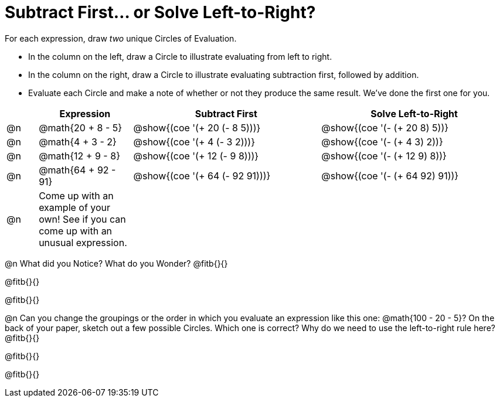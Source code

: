 = Subtract First... or Solve Left-to-Right?

++++
<style>
div.circleevalsexp { width: auto; }
</style>
++++


For each expression, draw _two_ unique Circles of Evaluation.

- In the column on the left, draw a Circle to illustrate evaluating from left to right.
- In the column on the right, draw a Circle to illustrate evaluating subtraction first, followed by addition.
- Evaluate each Circle and make a note of whether or not they produce the same result.
We've done the first one for you.

[.FillVerticalSpace,cols="^.^1a,^.^3a,^.^6a,^.^6a", stripes="none", options="header"]
|===
|	 | Expression | Subtract First | Solve Left-to-Right

| @n
| @math{20 + 8 - 5}
| @show{(coe '(+ 20 (- 8 5)))}
| @show{(coe '(- (+ 20 8) 5))}


| @n
| @math{4 + 3 - 2}
| @show{(coe '(+ 4 (- 3 2)))}
| @show{(coe '(- (+ 4 3) 2))}

| @n
| @math{12 + 9 - 8}
| @show{(coe '(+ 12 (- 9 8)))}
| @show{(coe '(- (+ 12 9) 8))}

| @n
| @math{64 + 92 - 91}
| @show{(coe '(+ 64 (- 92 91)))}
| @show{(coe '(- (+ 64 92) 91))}

| @n
| Come up with an example of your own! See if you can come up with an unusual expression.
|
|


|===

@n What did you Notice? What do you Wonder? @fitb{}{}

@fitb{}{}

@fitb{}{}

@n Can you change the groupings or the order in which you evaluate an expression like this one: @math{100 - 20 - 5}? On the back of your paper, sketch out a few possible Circles. Which one is correct? Why do we need to use the left-to-right rule here? @fitb{}{}

@fitb{}{}

@fitb{}{}
